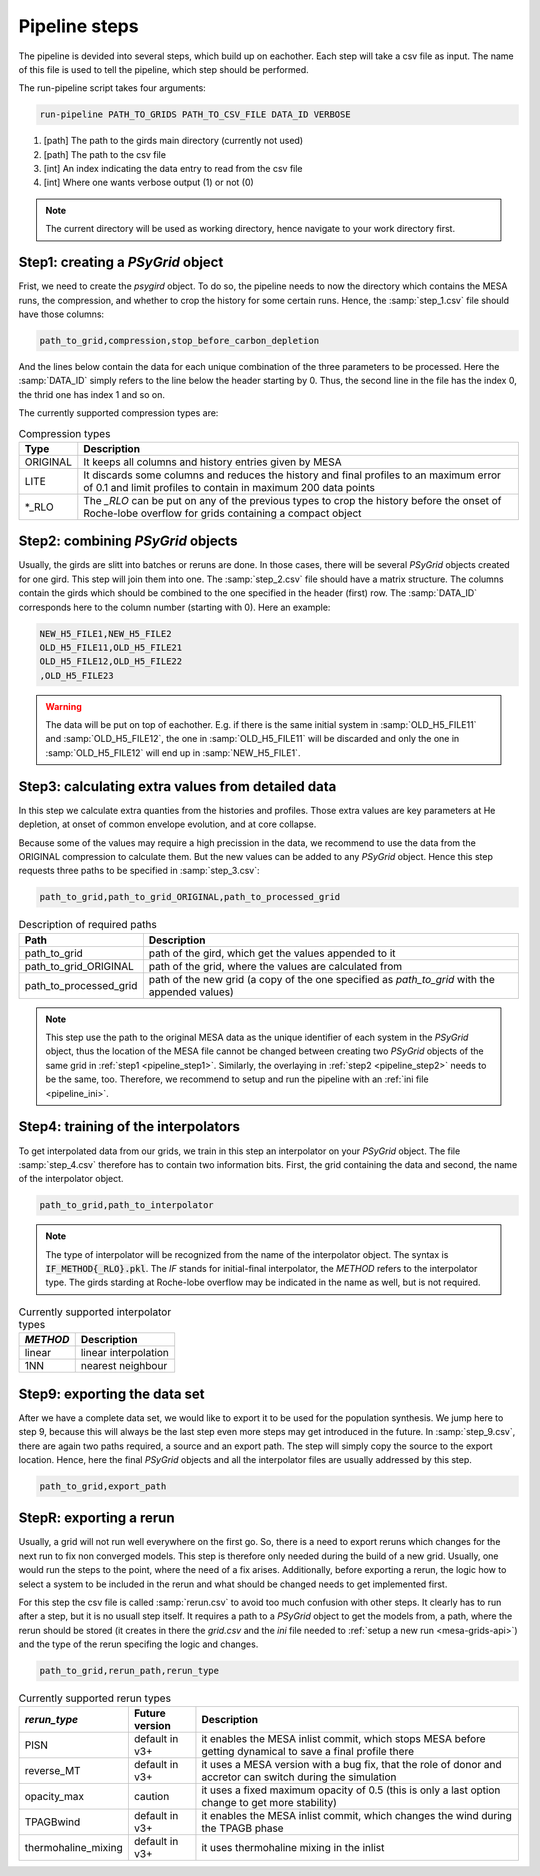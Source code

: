 .. _pipeline_steps:

##############
Pipeline steps
##############

The pipeline is devided into several steps, which build up on eachother. Each
step will take a csv file as input. The name of this file is used to tell the
pipeline, which step should be performed.

The run-pipeline script takes four arguments:

.. code-block:: bash

    run-pipeline PATH_TO_GRIDS PATH_TO_CSV_FILE DATA_ID VERBOSE

1. [path] The path to the girds main directory (currently not used)
2. [path] The path to the csv file
3. [int] An index indicating the data entry to read from the csv file
4. [int] Where one wants verbose output (1) or not (0)

.. note::
    The current directory will be used as working directory, hence navigate to
    your work directory first.

.. _pipeline_step1:

Step1: creating a `PSyGrid` object
----------------------------------

Frist, we need to create the `psygird` object. To do so, the pipeline needs to
now the directory which contains the MESA runs, the compression, and whether to
crop the history for some certain runs. Hence, the :samp:`step_1.csv` file
should have those columns:

.. code-block::

    path_to_grid,compression,stop_before_carbon_depletion

And the lines below contain the data for each unique combination of the three
parameters to be processed. Here the :samp:`DATA_ID` simply refers to the line
below the header starting by 0. Thus, the second line in the file has the index
0, the thrid one has index 1 and so on.

The currently supported compression types are:

.. table:: Compression types

    ========  ===========
    Type      Description
    ========  ===========
    ORIGINAL  It keeps all columns and history entries given by MESA
    LITE      It discards some columns and reduces the history and final profiles to an maximum error of 0.1 and limit profiles to contain in maximum 200 data points
    \*_RLO    The `_RLO` can be put on any of the previous types to crop the history before the onset of Roche-lobe overflow for grids containing a compact object
    ========  ===========

.. _pipeline_step2:

Step2: combining `PSyGrid` objects
----------------------------------

Usually, the girds are slitt into batches or reruns are done. In those cases,
there will be several `PSyGrid` objects created for one gird. This step will
join them into one. The :samp:`step_2.csv` file should have a matrix structure.
The columns contain the girds which should be combined to the one specified in
the header (first) row. The :samp:`DATA_ID` corresponds here to the column
number (starting with 0). Here an example:

.. code-block::

    NEW_H5_FILE1,NEW_H5_FILE2
    OLD_H5_FILE11,OLD_H5_FILE21
    OLD_H5_FILE12,OLD_H5_FILE22
    ,OLD_H5_FILE23

.. warning::
    The data will be put on top of eachother. E.g. if there is the same initial
    system in :samp:`OLD_H5_FILE11` and :samp:`OLD_H5_FILE12`, the one in
    :samp:`OLD_H5_FILE11` will be discarded and only the one in
    :samp:`OLD_H5_FILE12` will end up in :samp:`NEW_H5_FILE1`.

.. _pipeline_step3:

Step3: calculating extra values from detailed data
--------------------------------------------------

In this step we calculate extra quanties from the histories and profiles. Those
extra values are key parameters at He depletion, at onset of common envelope
evolution, and at core collapse.

Because some of the values may require a high precission in the data, we
recommend to use the data from the ORIGINAL compression to calculate them. But
the new values can be added to any `PSyGrid` object. Hence this step requests
three paths to be specified in :samp:`step_3.csv`:

.. code-block::

    path_to_grid,path_to_grid_ORIGINAL,path_to_processed_grid

.. table:: Description of required paths

    ======================  ===========
    Path                    Description
    ======================  ===========
    path_to_grid            path of the gird, which get the values appended to it
    path_to_grid_ORIGINAL   path of the grid, where the values are calculated from
    path_to_processed_grid  path of the new grid (a copy of the one specified as `path_to_grid` with the appended values)
    ======================  ===========

.. note::
    This step use the path to the original MESA data as the unique identifier
    of each system in the `PSyGrid` object, thus the location of the MESA file
    cannot be changed between creating two `PSyGrid` objects of the same grid
    in :ref:`step1 <pipeline_step1>`. Similarly, the overlaying in
    :ref:`step2 <pipeline_step2>` needs to be the same, too. Therefore, we
    recommend to setup and run the pipeline with an
    :ref:`ini file <pipeline_ini>`.

.. _pipeline_step4:

Step4: training of the interpolators
------------------------------------

To get interpolated data from our grids, we train in this step an interpolator
on your `PSyGrid` object. The file :samp:`step_4.csv` therefore has to contain
two information bits. First, the grid containing the data and second, the name
of the interpolator object.

.. code-block::

    path_to_grid,path_to_interpolator

.. note::
    The type of interpolator will be recognized from the name of the
    interpolator object. The syntax is :code:`IF_METHOD{_RLO}.pkl`. The `IF`
    stands for initial-final interpolator, the `METHOD` refers to the
    interpolator type. The girds starding at Roche-lobe overflow may be
    indicated in the name as well, but is not required.

.. table:: Currently supported interpolator types

    ========  ===========
    `METHOD`  Description
    ========  ===========
    linear    linear interpolation
    1NN       nearest neighbour
    ========  ===========

.. _pipeline_step9:

Step9: exporting the data set
-----------------------------

After we have a complete data set, we would like to export it to be used for
the population synthesis. We jump here to step 9, because this will always be
the last step even more steps may get introduced in the future. In
:samp:`step_9.csv`, there are again two paths required, a source and an export
path. The step will simply copy the source to the export location. Hence, here
the final `PSyGrid` objects and all the interpolator files are usually
addressed by this step.

.. code-block::

    path_to_grid,export_path

.. _pipeline_stepR:

StepR: exporting a rerun
------------------------

Usually, a grid will not run well everywhere on the first go. So, there is a
need to export reruns which changes for the next run to fix non converged
models. This step is therefore only needed during the build of a new grid.
Usually, one would run the steps to the point, where the need of a fix arises.
Additionally, before exporting a rerun, the logic how to select a system to be
included in the rerun and what should be changed needs to get implemented
first.

For this step the csv file is called :samp:`rerun.csv` to avoid too much
confusion with other steps. It clearly has to run after a step, but it is no
usuall step itself. It requires a path to a `PSyGrid` object to get the models
from, a path, where the rerun should be stored (it creates in there the
`grid.csv` and the `ini` file needed to
:ref:`setup a new run <mesa-grids-api>`) and the type of the rerun specifing
the logic and changes.

.. code-block::

    path_to_grid,rerun_path,rerun_type

.. table:: Currently supported rerun types

    ===================  ==============  ===========
    `rerun_type`         Future version  Description
    ===================  ==============  ===========
    PISN                 default in v3+  it enables the MESA inlist commit, which stops MESA before getting dynamical to save a final profile there
    reverse_MT           default in v3+  it uses a MESA version with a bug fix, that the role of donor and accretor can switch during the simulation
    opacity_max          caution         it uses a fixed maximum opacity of 0.5 (this is only a last option change to get more stability)
    TPAGBwind            default in v3+  it enables the MESA inlist commit, which changes the wind during the TPAGB phase
    thermohaline_mixing  default in v3+  it uses thermohaline mixing in the inlist
    ===================  ==============  ===========


